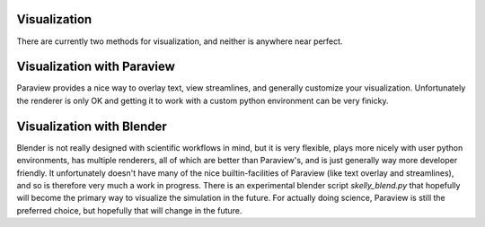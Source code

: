 .. _visualization:

Visualization
=============

There are currently two methods for visualization, and neither is anywhere near perfect.

Visualization with Paraview
===========================

Paraview provides a nice way to overlay text, view streamlines, and generally customize your
visualization. Unfortunately the renderer is only OK and getting it to work with a custom
python environment can be very finicky.


Visualization with Blender
==========================

Blender is not really designed with scientific workflows in mind, but it is very flexible,
plays more nicely with user python environments, has multiple renderers, all of which are
better than Paraview's, and is just generally way more developer friendly. It unfortunately
doesn't have many of the nice builtin-facilities of Paraview (like text overlay and
streamlines), and so is therefore very much a work in progress. There is an experimental
blender script `skelly_blend.py` that hopefully will become the primary way to visualize the
simulation in the future. For actually doing science, Paraview is still the preferred choice,
but hopefully that will change in the future.

